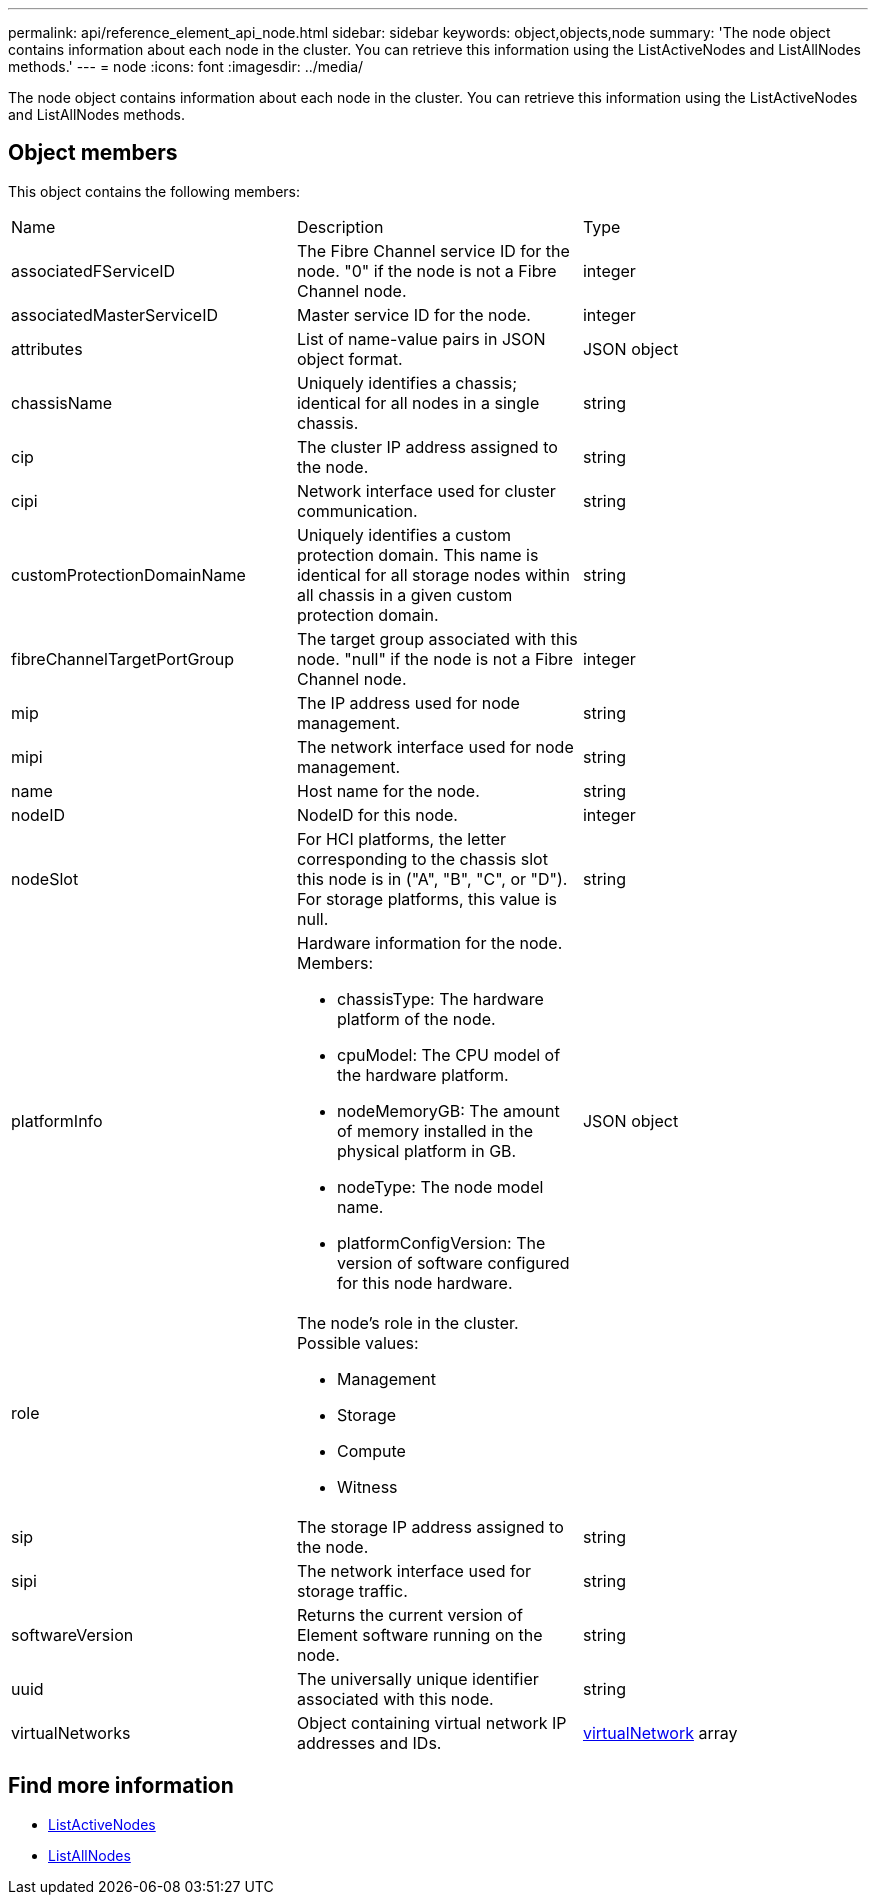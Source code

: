 ---
permalink: api/reference_element_api_node.html
sidebar: sidebar
keywords: object,objects,node
summary: 'The node object contains information about each node in the cluster. You can retrieve this information using the ListActiveNodes and ListAllNodes methods.'
---
= node
:icons: font
:imagesdir: ../media/

[.lead]
The node object contains information about each node in the cluster. You can retrieve this information using the ListActiveNodes and ListAllNodes methods.

== Object members

This object contains the following members:

|===
|Name |Description |Type
a|
associatedFServiceID
a|
The Fibre Channel service ID for the node. "0" if the node is not a Fibre Channel node.
a|
integer
a|
associatedMasterServiceID
a|
Master service ID for the node.
a|
integer
a|
attributes
a|
List of name-value pairs in JSON object format.
a|
JSON object
a|
chassisName
a|
Uniquely identifies a chassis; identical for all nodes in a single chassis.
a|
string
a|
cip
a|
The cluster IP address assigned to the node.
a|
string
a|
cipi
a|
Network interface used for cluster communication.
a|
string
a|
customProtectionDomainName
a|
Uniquely identifies a custom protection domain. This name is identical for all storage nodes within all chassis in a given custom protection domain.
a|
string
a|
fibreChannelTargetPortGroup
a|
The target group associated with this node. "null" if the node is not a Fibre Channel node.
a|
integer
a|
mip
a|
The IP address used for node management.
a|
string
a|
mipi
a|
The network interface used for node management.
a|
string
a|
name
a|
Host name for the node.
a|
string
a|
nodeID
a|
NodeID for this node.
a|
integer
a|
nodeSlot
a|
For HCI platforms, the letter corresponding to the chassis slot this node is in ("A", "B", "C", or "D"). For storage platforms, this value is null.
a|
string
a|
platformInfo
a|
Hardware information for the node. Members:

* chassisType: The hardware platform of the node.
* cpuModel: The CPU model of the hardware platform.
* nodeMemoryGB: The amount of memory installed in the physical platform in GB.
* nodeType: The node model name.
* platformConfigVersion: The version of software configured for this node hardware.

a|
JSON object
a|
role
a|
The node's role in the cluster. Possible values:

* Management
* Storage
* Compute
* Witness

a|

a|
sip
a|
The storage IP address assigned to the node.
a|
string
a|
sipi
a|
The network interface used for storage traffic.
a|
string
a|
softwareVersion
a|
Returns the current version of Element software running on the node.
a|
string
a|
uuid
a|
The universally unique identifier associated with this node.
a|
string
a|
virtualNetworks
a|
Object containing virtual network IP addresses and IDs.
a|
xref:reference_element_api_virtualnetwork.adoc[virtualNetwork] array
|===


== Find more information

* xref:reference_element_api_listactivenodes.adoc[ListActiveNodes]
* xref:reference_element_api_listallnodes.adoc[ListAllNodes]
